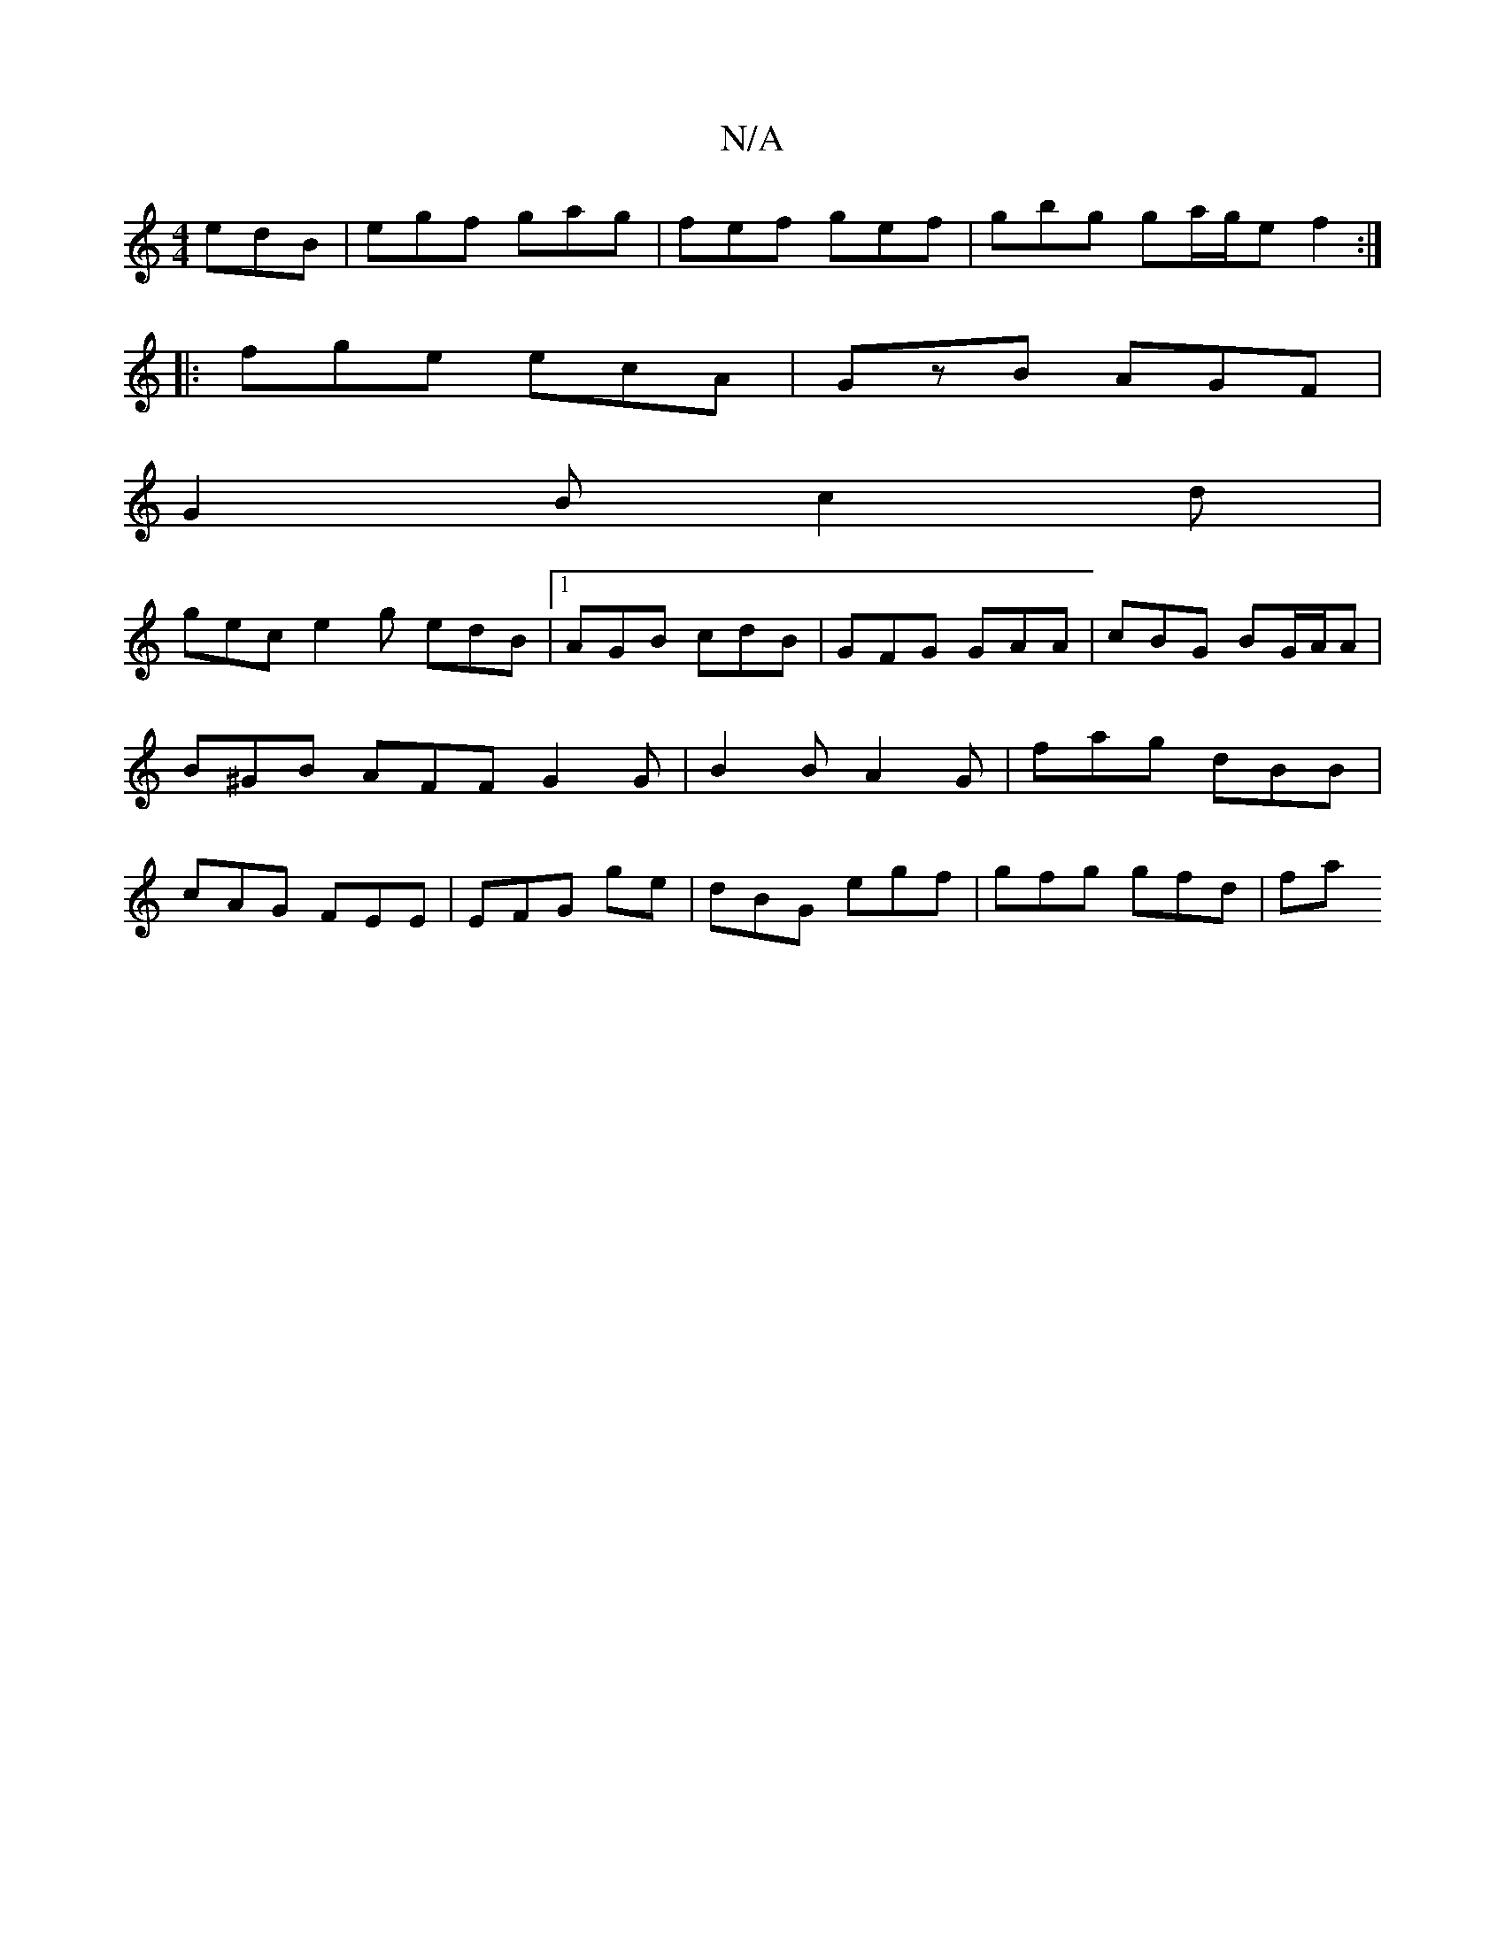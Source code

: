 X:1
T:N/A
M:4/4
R:N/A
K:Cmajor
 edB | egf gag | fef gef | gbg ga/g/e f2:|
|:fge ecA| GzB AGF |
G2 B c2d |
gec e2g edB|1 AGB cdB | GFG GAA | cBG BG/A/A | B^GB AFF G2 G | B2B A2 G | fag dBB | cAG FEE | EFG ge | dBG egf | gfg gfd | fa